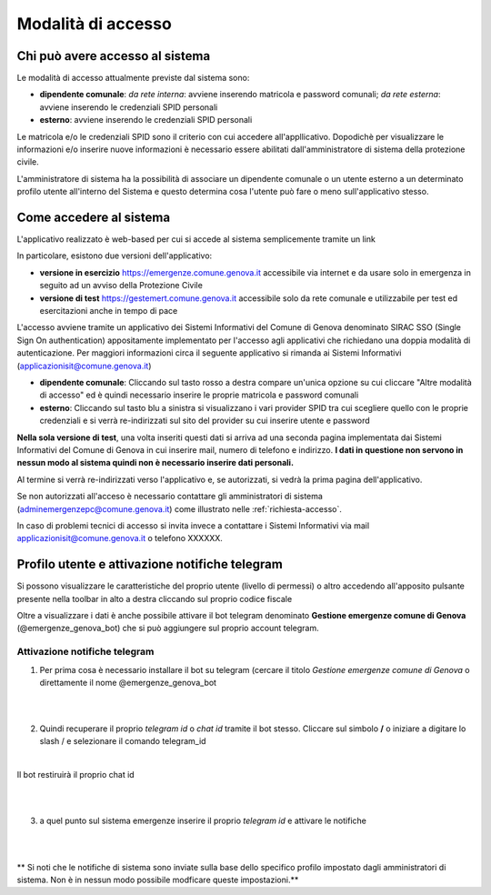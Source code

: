 Modalità di accesso
====================


Chi può avere accesso al sistema
---------------------------------
Le modalità di accesso attualmente previste dal sistema sono:

* **dipendente comunale**: *da rete interna*: avviene inserendo matricola e password comunali; *da rete esterna*: avviene inserendo le  credenziali SPID personali  
* **esterno**: avviene inserendo le credenziali SPID personali

Le matricola e/o le credenziali SPID sono il criterio con cui accedere all'appllicativo. 
Dopodichè per visualizzare le informazioni e/o inserire nuove informazioni è necessario essere abilitati
dall'amministratore di sistema della protezione civile. 

L'amministratore di sistema ha la possibilità di associare un dipendente comunale o un utente esterno a 
un determinato profilo utente all'interno del Sistema e questo determina cosa l'utente può fare o meno
sull'applicativo stesso.


Come accedere al sistema
--------------------------

L'applicativo realizzato è web-based per cui si accede al sistema semplicemente tramite un link

In particolare, esistono due versioni dell'applicativo:

* **versione in esercizio**  `https://emergenze.comune.genova.it <https://emergenze.comune.genova.it>`_ accessibile via internet e da usare solo in emergenza in seguito ad un avviso della Protezione Civile
* **versione di test**  `https://gestemert.comune.genova.it <https://gestemert.comune.genova.it>`_ accessibile solo da rete comunale e utilizzabile per test ed esercitazioni anche in tempo di pace


L'accesso avviene tramite un applicativo dei Sistemi Informativi del Comune di Genova denominato SIRAC SSO (Single Sign On authentication)
appositamente implementato per l'accesso agli applicativi che richiedano una doppia modalità di autenticazione. Per
maggiori informazioni circa il seguente applicativo si rimanda ai Sistemi Informativi (applicazionisit@comune.genova.it)


.. image::  img/modalita_accesso.png


* **dipendente comunale**: Cliccando sul tasto rosso a destra compare un'unica opzione su cui cliccare "Altre modalità di accesso" ed è quindi necessario inserire le proprie matricola e password comunali

* **esterno**: Cliccando sul tasto blu a sinistra si visualizzano i vari provider SPID tra cui scegliere quello con le proprie credenziali e si verrà re-indirizzati sul sito del provider su cui inserire utente e password

**Nella sola versione di test**, una volta inseriti questi dati si arriva ad una seconda pagina implementata dai Sistemi Informativi del Comune di Genova in cui inserire
mail, numero di telefono e indirizzo. **I dati in questione non servono in nessun modo al sistema quindi non è necessario
inserire dati personali.**


.. image::  img/dati_accesso.png

Al termine si verrà re-indirizzati verso l'applicativo e, se autorizzati, si vedrà la prima pagina dell'applicativo.

.. image::  img/dashboard.png

Se non autorizzati all'acceso è necessario contattare gli amministratori di sistema (adminemergenzepc@comune.genova.it) come illustrato
nelle :ref:`richiesta-accesso`.

In caso di problemi tecnici di accesso si invita invece a contattare i Sistemi Informativi via mail applicazionisit@comune.genova.it o telefono XXXXXX.


Profilo utente e attivazione notifiche telegram 
--------------------------------------------------------------

Si possono visualizzare le caratteristiche del proprio utente (livello di permessi) o altro accedendo all'apposito pulsante presente nella toolbar in alto a destra  cliccando sul proprio codice fiscale

.. image::  img/profilo0.PNG


Oltre a visualizzare i dati è anche possibile attivare il bot telegram denominato **Gestione emergenze comune di Genova** (@emergenze_genova_bot) che si può aggiungere sul proprio account telegram.

.. image::  img/profilo1.PNG


Attivazione notifiche telegram 
***********************************************

1) Per prima cosa è necessario installare il bot su telegram (cercare il titolo *Gestione emergenze comune di Genova* o direttamente il nome @emergenze_genova_bot

.. image::  img/ricerca_bot.jpg

|

|

2) Quindi recuperare il proprio *telegram id* o *chat id*  tramite il bot stesso. Cliccare sul simbolo **/** o iniziare a digitare lo slash / e selezionare il comando telegram_id


.. image::  img/chat_id.PNG

|



Il bot restiruirà il proprio chat id

.. image::  img/chat_id2.PNG

|

|

3) a quel punto sul sistema emergenze inserire il proprio *telegram id* e attivare le notifiche

|

|

** Si noti che le notifiche di sistema sono inviate sulla base dello specifico profilo impostato dagli amministratori di sistema. 
Non è in nessun modo possibile modficare queste impostazioni.**

 